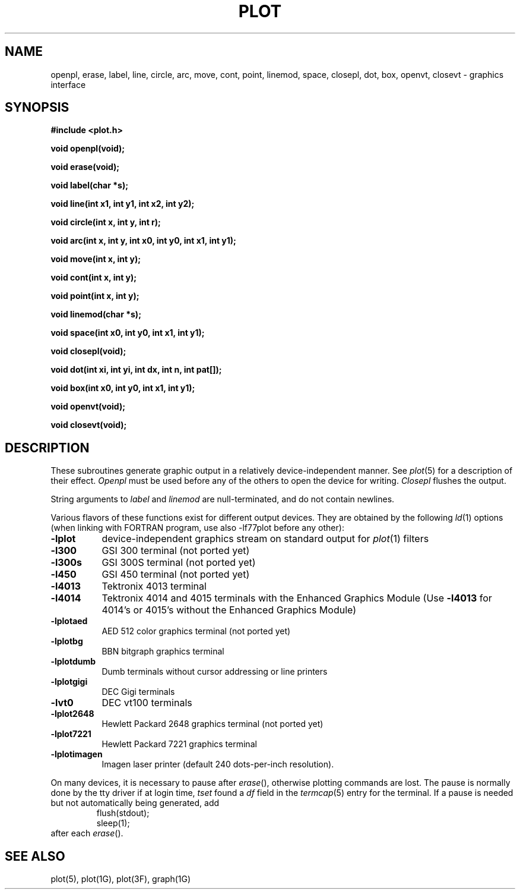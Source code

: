 .\"	@(#)plot.3	6.3 (Berkeley) 11/24/87
.\"
.TH PLOT 3X  "July 30, 2018"
.AT 3
.SH NAME
openpl, erase, label, line, circle, arc, move, cont, point, linemod, space, closepl, dot, box, openvt, closevt \- graphics interface
.SH SYNOPSIS
.nf
.B #include <plot.h>
.PP
.B void openpl(void);
.PP
.B void erase(void);
.PP
.B void label(char *s);
.PP
.B void line(int x1, int y1, int x2, int y2);
.PP
.B void circle(int x, int y, int r);
.PP
.B void arc(int x, int y, int x0, int y0, int x1, int y1);
.PP
.B void move(int x, int y);
.PP
.B void cont(int x, int y);
.PP
.B void point(int x, int y);
.PP
.B void linemod(char *s);
.PP
.B void space(int x0, int y0, int x1, int y1);
.PP
.B void closepl(void);
.PP
.B void dot(int xi, int yi, int dx, int n, int pat[]);
.PP
.B void box(int x0, int y0, int x1, int y1);
.PP
.B void openvt(void);
.PP
.B void closevt(void);
.fi
.PP
.ft R
.SH DESCRIPTION
These subroutines generate graphic output in a relatively
device-independent manner.  See
.IR  plot (5)
for a description of their effect.
.I Openpl
must be used before any of the others to open the device for writing.
.I Closepl
flushes the output.
.PP
String arguments to
.I label
and
.I linemod
are null-terminated, and do not contain newlines.
.PP
Various flavors of these functions exist for different output devices. 
They are obtained by the following
.IR ld (1)
options (when linking with FORTRAN program, use also -lf77plot before any other):
.TP 8n
.B \-lplot
device-independent graphics stream on standard output for 
.IR plot (1)
filters
.br
.ns
.TP
.B \-l300
GSI 300 terminal (not ported yet)
.br
.ns
.TP
.B \-l300s
GSI 300S terminal (not ported yet)
.br
.ns
.TP
.B \-l450
GSI 450 terminal (not ported yet)
.br
.ns
.TP
.B \-l4013
Tektronix 4013 terminal
.br
.ns
.TP
.B \-l4014
Tektronix 4014 and 4015 terminals with the Enhanced Graphics Module (Use
.B \-l4013
for 4014's or 4015's without the Enhanced Graphics Module)
.br
.ns
.TP
.B \-lplotaed
AED 512 color graphics terminal (not ported yet)
.br
.ns
.TP
.B \-lplotbg
BBN bitgraph graphics terminal
.br
.ns
.TP
.B \-lplotdumb
Dumb terminals without cursor addressing or line printers
.br
.ns
.TP
.B \-lplotgigi
DEC Gigi terminals
.br
.ns
.TP
.B \-lvt0
DEC vt100 terminals
.br
.ns
.TP
.B \-lplot2648
Hewlett Packard 2648 graphics terminal (not ported yet)
.br
.ns
.TP
.B \-lplot7221
Hewlett Packard 7221 graphics terminal
.br
.ns
.TP
.B \-lplotimagen
Imagen laser printer (default 240 dots-per-inch resolution).
.PP
On many devices, it is necessary to pause after
.IR erase (),
otherwise plotting commands are lost.
The pause is normally done by the tty driver if at login time,
.I tset
found a
.I df
field in the
.IR termcap (5)
entry for the terminal.
If a pause is needed but not automatically being generated,
add
.RS
.nf
flush(stdout);
sleep(1);
.fi
.RE
after each
.IR erase ().
.SH "SEE ALSO"
plot(5), plot(1G), plot(3F), graph(1G)
